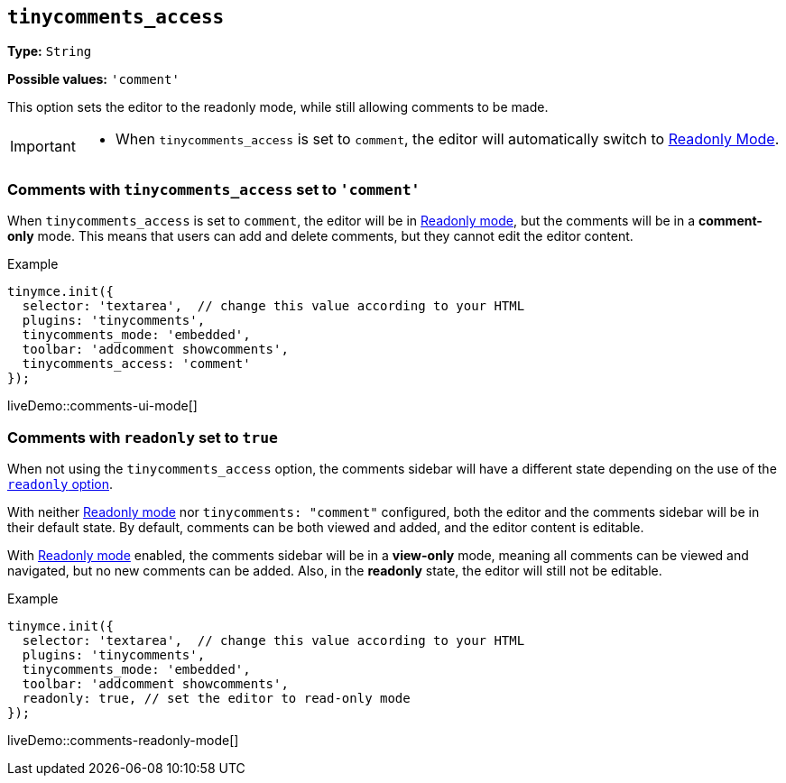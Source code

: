 [[tinycomments-access]]
== `tinycomments_access`

*Type:* `+String+`

*Possible values:* `'comment'`

This option sets the editor to the readonly mode, while still allowing comments to be made. 

[IMPORTANT]
====
* When `tinycomments_access` is set to `comment`, the editor will automatically switch to xref:editor-important-options.adoc#readonly[Readonly Mode].
====

=== Comments with `tinycomments_access` set to `'comment'`

When `tinycomments_access` is set to `comment`, the editor will be in xref:editor-important-options.adoc#readonly[Readonly mode], but the comments will be in a **comment-only** mode. This means that users can add and delete comments, but they cannot edit the editor content.


.Example
[source,javascript]
----
tinymce.init({
  selector: 'textarea',  // change this value according to your HTML
  plugins: 'tinycomments',
  tinycomments_mode: 'embedded',
  toolbar: 'addcomment showcomments',
  tinycomments_access: 'comment'
});
----

liveDemo::comments-ui-mode[]

=== Comments with `readonly` set to `true`

When not using the `tinycomments_access` option, the comments sidebar will have a different state depending on the use of the xref:editor-important-options.adoc#readonly[`readonly` option].

With neither xref:editor-important-options.adoc#readonly[Readonly mode] nor `tinycomments: "comment"` configured, both the editor and the comments sidebar will be in their default state. By default, comments can be both viewed and added, and the editor content is editable.

With xref:editor-important-options.adoc#readonly[Readonly mode] enabled, the comments sidebar will be in a **view-only** mode, meaning all comments can be viewed and navigated, but no new comments can be added. Also, in the **readonly** state, the editor will still not be editable.


.Example
[source,javascript]
----
tinymce.init({
  selector: 'textarea',  // change this value according to your HTML
  plugins: 'tinycomments',
  tinycomments_mode: 'embedded',
  toolbar: 'addcomment showcomments',
  readonly: true, // set the editor to read-only mode
});
----

liveDemo::comments-readonly-mode[]